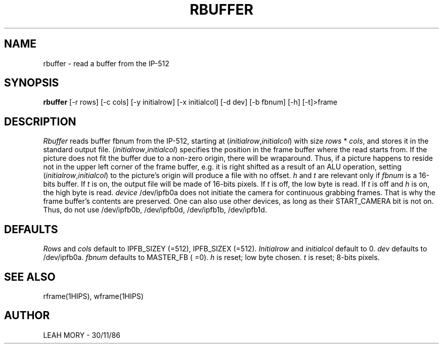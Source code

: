 .TH RBUFFER 1HIPS "November 30, 1986"
.SH NAME
rbuffer - read a buffer from the IP-512

.SH SYNOPSIS
.B rbuffer
[-r rows] [-c cols] [-y initialrow] [-x initialcol] [-d dev] [-b fbnum]
[-h] [-t]>frame


.SH DESCRIPTION
.I Rbuffer
reads buffer fbnum from the IP-512, starting at
(\fIinitialrow\fR,\fIinitialcol\fR) with size \fIrows\fR * \fIcols\fR,
and stores it in the standard output file.
(\fIinitialrow\fR,\fIinitialcol\fR) specifies the position in the frame
buffer where the read starts from. If the picture does not fit the
buffer due to a non-zero origin, there will be wraparound.  Thus, if a
picture happens to reside not in the upper left corner of the frame
buffer, e.g. it is right shifted as a result of an ALU operation,
setting (\fIinitialrow\fR,\fIinitialcol\fR) to the picture's origin
will produce a file with no offset.  \fIh\fR and \fIt\fR are relevant
only if \fIfbnum\fR is a 16-bits buffer.  If \fIt\fR is on, the output
file will be made of 16-bits pixels.  If \fIt\fR is off, the low byte
is read. If \fIt\fR is off and \fIh\fR is on, the high byte is read.
\fIdevice\fR /dev/ipfb0a does not initiate the camera for continuous
grabbing frames. That is why the frame buffer's contents are preserved.
One can also use other devices, as long as their START_CAMERA bit is
not on.  Thus, do not use /dev/ipfb0b, /dev/ipfb0d, /dev/ipfb1b,
/dev/ipfb1d.

.SH DEFAULTS
.I Rows
and
.I cols
default to IPFB_SIZEY (=512), IPFB_SIZEX (=512).
.I Initialrow
and
.I initialcol
default to 0.
.I dev
defaults to /dev/ipfb0a.
.I fbnum
defaults to MASTER_FB ( =0).
.I h
is reset; low byte chosen.
.I t
is reset; 8-bits pixels.

.SH SEE\ ALSO
rframe(1HIPS), wframe(1HIPS)

.SH AUTHOR
LEAH MORY -  30/11/86
